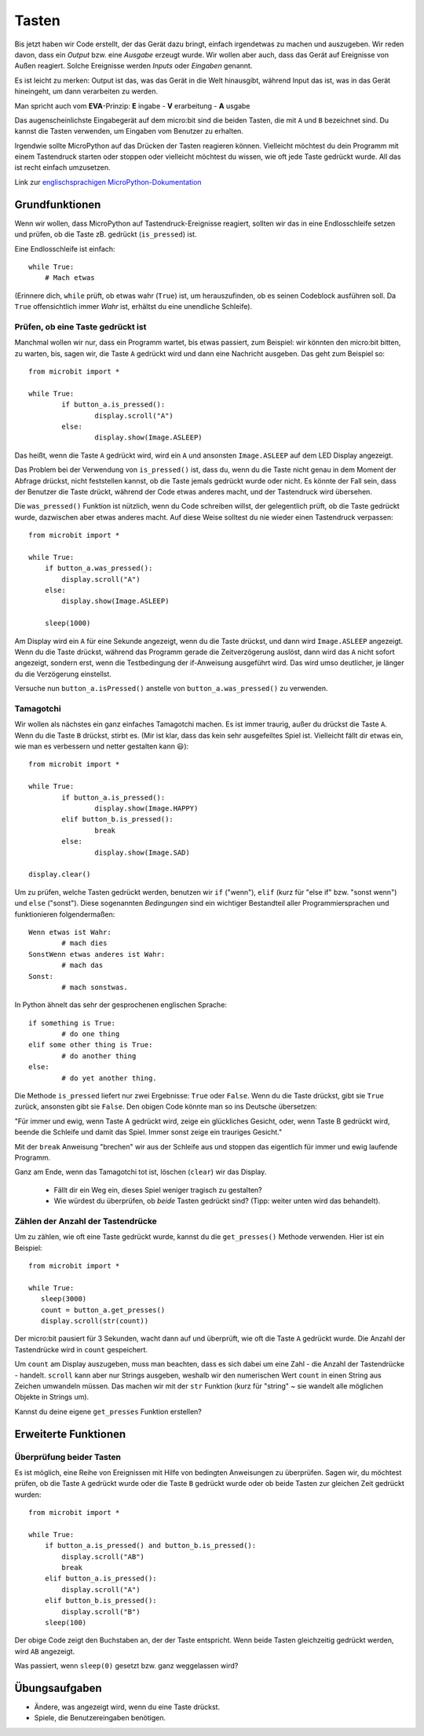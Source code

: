 ***********
Tasten 
***********

.. py:module:: microbit.button

Bis jetzt haben wir Code erstellt, der das Gerät dazu bringt, einfach irgendetwas zu machen
und auszugeben. Wir reden davon, dass ein *Output* bzw. eine *Ausgabe* erzeugt wurde. Wir wollen
aber auch, dass das Gerät auf Ereignisse von Außen reagiert. Solche Ereignisse werden *Inputs*
oder *Eingaben* genannt.

Es ist leicht zu merken: Output ist das, was das Gerät in die Welt hinausgibt, während Input das
ist, was in das Gerät hineingeht, um dann verarbeiten zu werden.

Man spricht auch vom **EVA**-Prinzip:   **E** ingabe - **V** erarbeitung - **A** usgabe

Das augenscheinlichste Eingabegerät auf dem micro:bit sind die beiden Tasten, die mit ``A`` und ``B``
bezeichnet sind. Du kannst die Tasten verwenden, um Eingaben vom Benutzer zu erhalten.

.. image:: assets/buttons.png
   :scale: 40 %
   :align: center

Irgendwie sollte MicroPython auf das Drücken der Tasten reagieren können. Vielleicht möchtest du dein Programm mit 
einem Tastendruck starten oder stoppen oder vielleicht möchtest du wissen, wie oft jede Taste gedrückt wurde. All 
das ist recht einfach umzusetzen.

Link zur `englischsprachigen MicroPython-Dokumentation <https://microbit-micropython.readthedocs.io/en/latest/tutorials/buttons.html>`_

Grundfunktionen
================

Wenn wir wollen, dass MicroPython auf Tastendruck-Ereignisse reagiert, sollten wir das in eine Endlosschleife setzen 
und prüfen, ob die Taste zB. gedrückt (``is_pressed``) ist.

Eine Endlosschleife ist einfach::

    while True:
        # Mach etwas

(Erinnere dich, ``while`` prüft, ob etwas wahr (``True``) ist, um herauszufinden, ob es seinen Codeblock ausführen soll. 
Da ``True`` offensichtlich immer *Wahr* ist, erhältst du eine unendliche Schleife).

Prüfen, ob eine Taste gedrückt ist
------------------------------------

Manchmal wollen wir nur, dass ein Programm wartet, bis etwas passiert, zum Beispiel: wir könnten den micro:bit bitten,
zu warten, bis, sagen wir, die Taste ``A`` gedrückt wird und dann eine Nachricht ausgeben. Das geht zum Beispiel so: ::

	from microbit import *

	while True:
		if button_a.is_pressed():
			display.scroll("A")
		else:
			display.show(Image.ASLEEP)				

Das heißt, wenn die Taste ``A`` gedrückt wird, wird ein ``A`` und ansonsten ``Image.ASLEEP`` auf dem LED Display angezeigt. 

Das Problem bei der Verwendung von ``is_pressed()`` ist, dass du, wenn du die Taste nicht genau in dem Moment der Abfrage
drückst, nicht feststellen kannst, ob die Taste jemals gedrückt wurde oder nicht. Es könnte der Fall sein, dass der Benutzer
die Taste drückt, während der Code etwas anderes macht, und der Tastendruck wird übersehen. 

Die ``was_pressed()`` Funktion ist nützlich, wenn du Code schreiben willst, der gelegentlich prüft, ob die Taste gedrückt wurde,
dazwischen aber etwas anderes macht. Auf diese Weise solltest du nie wieder einen Tastendruck verpassen: ::

	from microbit import *

	while True:
	    if button_a.was_pressed(): 
	        display.scroll("A")
	    else:
		display.show(Image.ASLEEP)

	    sleep(1000)

Am Display wird ein ``A`` für eine Sekunde angezeigt, wenn du die Taste drückst, und dann wird ``Image.ASLEEP`` angezeigt.
Wenn du die Taste drückst, während das Programm gerade die Zeitverzögerung auslöst, dann wird das ``A`` nicht sofort angezeigt,
sondern erst, wenn die Testbedingung der if-Anweisung ausgeführt wird. Das wird umso deutlicher, je länger du die Verzögerung
einstellst.

Versuche nun ``button_a.isPressed()`` anstelle von ``button_a.was_pressed()`` zu verwenden.

Tamagotchi
-----------

Wir wollen als nächstes ein ganz einfaches Tamagotchi machen. Es ist immer traurig, außer du drückst die Taste ``A``. Wenn du
die Taste ``B`` drückst, stirbt es. (Mir ist klar, dass das kein sehr ausgefeiltes Spiel ist. Vielleicht fällt dir etwas ein, wie
man es verbessern und netter gestalten kann 😃)::

	from microbit import *

	while True:
		if button_a.is_pressed():
			display.show(Image.HAPPY)
		elif button_b.is_pressed():
			break
		else:
			display.show(Image.SAD)

	display.clear()

Um zu prüfen, welche Tasten gedrückt werden, benutzen wir ``if`` ("wenn"), ``elif`` (kurz für "else if"
bzw. "sonst wenn") und ``else`` ("sonst"). Diese sogenannten *Bedingungen* sind ein wichtiger Bestandteil
aller Programmiersprachen und funktionieren folgendermaßen: ::

	Wenn etwas ist Wahr:
		# mach dies
	SonstWenn etwas anderes ist Wahr:
		# mach das
	Sonst:
		# mach sonstwas.

In Python ähnelt das sehr der gesprochenen englischen Sprache::

	if something is True:
		# do one thing
	elif some other thing is True:
		# do another thing
	else:
		# do yet another thing.


Die Methode ``is_pressed`` liefert nur zwei Ergebnisse: ``True`` oder ``False``.
Wenn du die Taste drückst, gibt sie ``True`` zurück, ansonsten gibt sie ``False``. 
Den obigen Code könnte man so ins Deutsche übersetzen: 

"Für immer und ewig, wenn Taste A gedrückt wird, zeige ein glückliches Gesicht, oder, wenn Taste B gedrückt wird, 
beende die Schleife und damit das Spiel. Immer sonst zeige ein trauriges Gesicht." 

Mit der ``break`` Anweisung "brechen" wir aus der Schleife aus und stoppen das eigentlich
für immer und ewig laufende Programm.

Ganz am Ende, wenn das Tamagotchi tot ist, löschen (``clear``) wir das Display.

	- Fällt dir ein Weg ein, dieses Spiel weniger tragisch zu gestalten? 
	- Wie würdest du überprüfen, ob *beide* Tasten gedrückt sind? (Tipp: weiter unten wird das behandelt).

Zählen der Anzahl der Tastendrücke
------------------------------------
Um zu zählen, wie oft eine Taste gedrückt wurde, kannst du die 
``get_presses()`` Methode verwenden.  Hier ist ein Beispiel::

	from microbit import *

	while True:
	   sleep(3000)
	   count = button_a.get_presses()
	   display.scroll(str(count))	

Der micro:bit pausiert für 3 Sekunden, wacht dann auf und überprüft, wie oft die Taste ``A`` gedrückt wurde. 
Die Anzahl der Tastendrücke wird in ``count`` gespeichert. 

Um ``count`` am Display auszugeben, muss man beachten, dass es sich dabei um eine Zahl - die Anzahl der
Tastendrücke - handelt. ``scroll`` kann aber nur Strings ausgeben, weshalb wir den numerischen Wert ``count``
in einen String aus Zeichen umwandeln müssen. Das machen wir mit der ``str`` Funktion (kurz für "string" ~ sie
wandelt alle möglichen Objekte in Strings um).

Kannst du deine eigene ``get_presses`` Funktion erstellen? 

Erweiterte Funktionen
=====================

Überprüfung beider Tasten
---------------------------
Es ist möglich, eine Reihe von Ereignissen mit Hilfe von bedingten Anweisungen zu überprüfen. Sagen wir, du möchtest
prüfen, ob die Taste ``A`` gedrückt wurde oder die Taste ``B`` gedrückt wurde oder ob beide Tasten zur gleichen Zeit
gedrückt wurden: ::  

	from microbit import *

	while True:
	    if button_a.is_pressed() and button_b.is_pressed():
	        display.scroll("AB")
	        break
	    elif button_a.is_pressed():
	        display.scroll("A")
	    elif button_b.is_pressed():
	        display.scroll("B")
	    sleep(100)

Der obige Code zeigt den Buchstaben an, der der Taste entspricht. Wenn beide Tasten gleichzeitig gedrückt werden,
wird ``AB`` angezeigt.

Was passiert, wenn ``sleep(0)`` gesetzt bzw. ganz weggelassen wird?

 
Übungsaufgaben
===================
* Ändere, was angezeigt wird, wenn du eine Taste drückst.
* Spiele, die Benutzereingaben benötigen.
